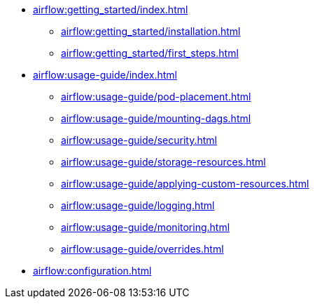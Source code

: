 * xref:airflow:getting_started/index.adoc[]
** xref:airflow:getting_started/installation.adoc[]
** xref:airflow:getting_started/first_steps.adoc[]
* xref:airflow:usage-guide/index.adoc[]
** xref:airflow:usage-guide/pod-placement.adoc[]
** xref:airflow:usage-guide/mounting-dags.adoc[]
** xref:airflow:usage-guide/security.adoc[]
** xref:airflow:usage-guide/storage-resources.adoc[]
** xref:airflow:usage-guide/applying-custom-resources.adoc[]
** xref:airflow:usage-guide/logging.adoc[]
** xref:airflow:usage-guide/monitoring.adoc[]
** xref:airflow:usage-guide/overrides.adoc[]
* xref:airflow:configuration.adoc[]
